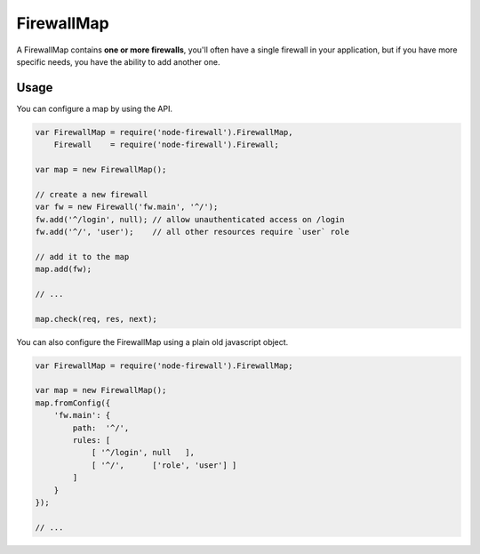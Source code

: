 FirewallMap
===========

A FirewallMap contains **one or more firewalls**, you'll often have a single firewall in your application,
but if you have more specific needs, you have the ability to add another one.

Usage
-----

You can configure a map by using the API.

.. code-block:: javascript

   var FirewallMap = require('node-firewall').FirewallMap,
       Firewall    = require('node-firewall').Firewall;

   var map = new FirewallMap();

   // create a new firewall
   var fw = new Firewall('fw.main', '^/');
   fw.add('^/login', null); // allow unauthenticated access on /login
   fw.add('^/', 'user');    // all other resources require `user` role

   // add it to the map
   map.add(fw);

   // ...

   map.check(req, res, next);

You can also configure the FirewallMap using a plain old javascript object.

.. code-block:: javascript

   var FirewallMap = require('node-firewall').FirewallMap;

   var map = new FirewallMap();
   map.fromConfig({
       'fw.main': {
           path:  '^/',
           rules: [
               [ '^/login', null   ],
               [ '^/',      ['role', 'user'] ]
           ]
       }
   });

   // ...
